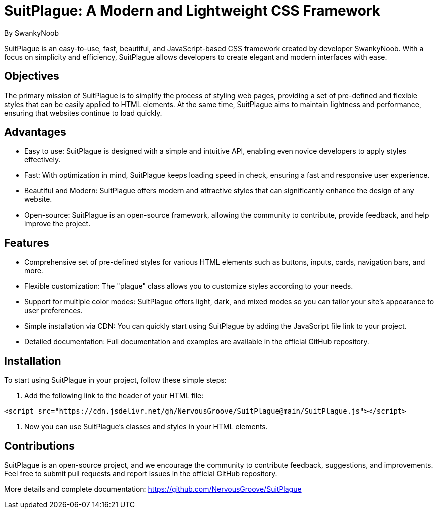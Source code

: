 = SuitPlague: A Modern and Lightweight CSS Framework

[.author]
By SwankyNoob

SuitPlague is an easy-to-use, fast, beautiful, and JavaScript-based CSS framework created by developer SwankyNoob. With a focus on simplicity and efficiency, SuitPlague allows developers to create elegant and modern interfaces with ease.

== Objectives

The primary mission of SuitPlague is to simplify the process of styling web pages, providing a set of pre-defined and flexible styles that can be easily applied to HTML elements. At the same time, SuitPlague aims to maintain lightness and performance, ensuring that websites continue to load quickly.

== Advantages

* Easy to use: SuitPlague is designed with a simple and intuitive API, enabling even novice developers to apply styles effectively.
* Fast: With optimization in mind, SuitPlague keeps loading speed in check, ensuring a fast and responsive user experience.
* Beautiful and Modern: SuitPlague offers modern and attractive styles that can significantly enhance the design of any website.
* Open-source: SuitPlague is an open-source framework, allowing the community to contribute, provide feedback, and help improve the project.

== Features

* Comprehensive set of pre-defined styles for various HTML elements such as buttons, inputs, cards, navigation bars, and more.
* Flexible customization: The "plague" class allows you to customize styles according to your needs.
* Support for multiple color modes: SuitPlague offers light, dark, and mixed modes so you can tailor your site's appearance to user preferences.
* Simple installation via CDN: You can quickly start using SuitPlague by adding the JavaScript file link to your project.
* Detailed documentation: Full documentation and examples are available in the official GitHub repository.

== Installation

To start using SuitPlague in your project, follow these simple steps:

1. Add the following link to the header of your HTML file:

[source]
----
<script src="https://cdn.jsdelivr.net/gh/NervousGroove/SuitPlague@main/SuitPlague.js"></script>
----

2. Now you can use SuitPlague's classes and styles in your HTML elements.

== Contributions

SuitPlague is an open-source project, and we encourage the community to contribute feedback, suggestions, and improvements. Feel free to submit pull requests and report issues in the official GitHub repository.

[.source]
More details and complete documentation: https://github.com/NervousGroove/SuitPlague
